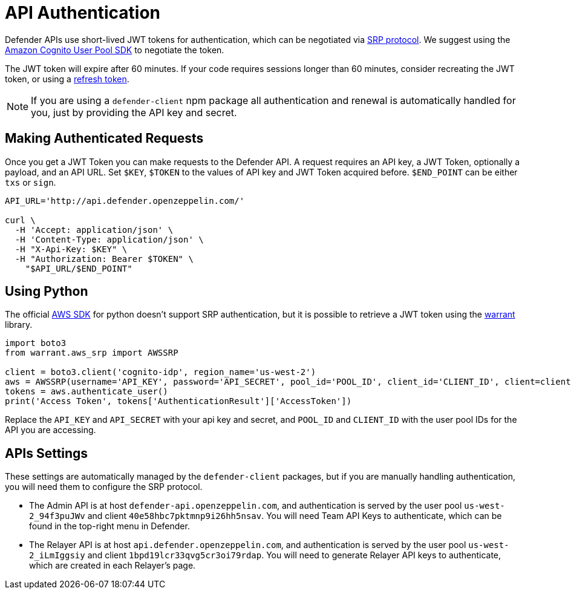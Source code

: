 [[api-auth]]
= API Authentication

Defender APIs use short-lived JWT tokens for authentication, which can be negotiated via https://en.wikipedia.org/wiki/Secure_Remote_Password_protocol[SRP protocol]. We suggest using the https://docs.aws.amazon.com/cognito/latest/developerguide/cognito-integrate-apps.html[Amazon Cognito User Pool SDK] to negotiate the token.

The JWT token will expire after 60 minutes. If your code requires sessions longer than 60 minutes, consider recreating the JWT token, or using a https://docs.aws.amazon.com/cognito/latest/developerguide/amazon-cognito-user-pools-using-tokens-with-identity-providers.html[refresh token].

NOTE: If you are using a `defender-client` npm package all authentication and renewal is automatically handled for you, just by providing the API key and secret.

[[making-requests]]
== Making Authenticated Requests

Once you get a JWT Token you can make requests to the Defender API. A request requires an API key, a JWT Token, optionally a payload, and an API URL. Set `$KEY`, `$TOKEN` to the values of API key and JWT Token acquired before. `$END_POINT` can be either `txs` or `sign`.

```bash
API_URL='http://api.defender.openzeppelin.com/'

curl \
  -H 'Accept: application/json' \
  -H 'Content-Type: application/json' \
  -H "X-Api-Key: $KEY" \
  -H "Authorization: Bearer $TOKEN" \
    "$API_URL/$END_POINT"
```

[[python-authentication]]
== Using Python
The official https://aws.amazon.com/sdk-for-python/[AWS SDK] for python doesn't support SRP authentication, but it is possible to retrieve a JWT token using the https://github.com/capless/warrant#cognito-srp-utility[warrant] library.

```python
import boto3
from warrant.aws_srp import AWSSRP

client = boto3.client('cognito-idp', region_name='us-west-2')
aws = AWSSRP(username='API_KEY', password='API_SECRET', pool_id='POOL_ID', client_id='CLIENT_ID', client=client)
tokens = aws.authenticate_user()
print('Access Token', tokens['AuthenticationResult']['AccessToken'])
```

Replace the `API_KEY` and `API_SECRET` with your api key and secret, and `POOL_ID` and `CLIENT_ID` with the user pool IDs for the API you are accessing.

[[apis-settings]]
== APIs Settings

These settings are automatically managed by the `defender-client` packages, but if you are manually handling authentication, you will need them to configure the SRP protocol.

- The Admin API is at host `defender-api.openzeppelin.com`, and authentication is served by the user pool `us-west-2_94f3puJWv` and client `40e58hbc7pktmnp9i26hh5nsav`. You will need Team API Keys to authenticate, which can be found in the top-right menu in Defender.

- The Relayer API is at host `api.defender.openzeppelin.com`, and authentication is served by the user pool `us-west-2_iLmIggsiy` and client `1bpd19lcr33qvg5cr3oi79rdap`. You will need to generate Relayer API keys to authenticate, which are created in each Relayer's page.
